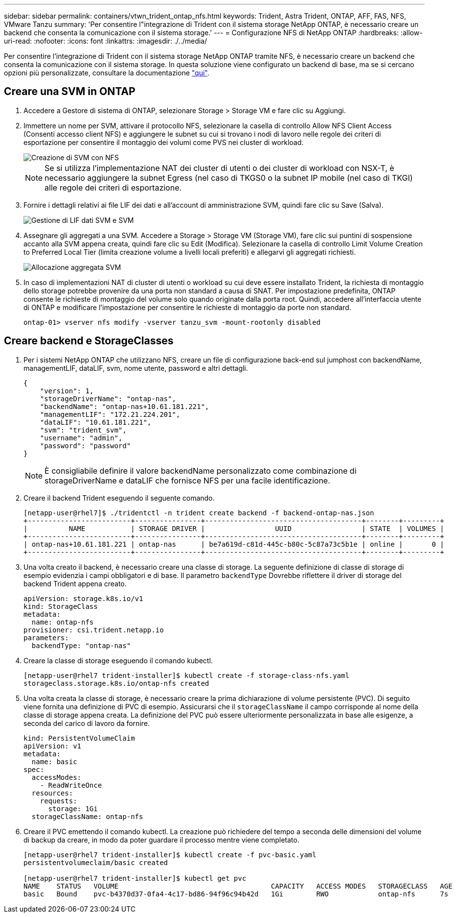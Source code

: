 ---
sidebar: sidebar 
permalink: containers/vtwn_trident_ontap_nfs.html 
keywords: Trident, Astra Trident, ONTAP, AFF, FAS, NFS, VMware Tanzu 
summary: 'Per consentire l"integrazione di Trident con il sistema storage NetApp ONTAP, è necessario creare un backend che consenta la comunicazione con il sistema storage.' 
---
= Configurazione NFS di NetApp ONTAP
:hardbreaks:
:allow-uri-read: 
:nofooter: 
:icons: font
:linkattrs: 
:imagesdir: ./../media/


[role="lead"]
Per consentire l'integrazione di Trident con il sistema storage NetApp ONTAP tramite NFS, è necessario creare un backend che consenta la comunicazione con il sistema storage. In questa soluzione viene configurato un backend di base, ma se si cercano opzioni più personalizzate, consultare la documentazione link:https://docs.netapp.com/us-en/trident/trident-use/ontap-nas.html["qui"^].



== Creare una SVM in ONTAP

. Accedere a Gestore di sistema di ONTAP, selezionare Storage > Storage VM e fare clic su Aggiungi.
. Immettere un nome per SVM, attivare il protocollo NFS, selezionare la casella di controllo Allow NFS Client Access (Consenti accesso client NFS) e aggiungere le subnet su cui si trovano i nodi di lavoro nelle regole dei criteri di esportazione per consentire il montaggio dei volumi come PVS nei cluster di workload.
+
image::vtwn_image06.jpg[Creazione di SVM con NFS]

+

NOTE: Se si utilizza l'implementazione NAT dei cluster di utenti o dei cluster di workload con NSX-T, è necessario aggiungere la subnet Egress (nel caso di TKGS0 o la subnet IP mobile (nel caso di TKGI) alle regole dei criteri di esportazione.

. Fornire i dettagli relativi ai file LIF dei dati e all'account di amministrazione SVM, quindi fare clic su Save (Salva).
+
image::vtwn_image07.jpg[Gestione di LIF dati SVM e SVM]

. Assegnare gli aggregati a una SVM. Accedere a Storage > Storage VM (Storage VM), fare clic sui puntini di sospensione accanto alla SVM appena creata, quindi fare clic su Edit (Modifica). Selezionare la casella di controllo Limit Volume Creation to Preferred Local Tier (limita creazione volume a livelli locali preferiti) e allegarvi gli aggregati richiesti.
+
image::vtwn_image08.jpg[Allocazione aggregata SVM]

. In caso di implementazioni NAT di cluster di utenti o workload su cui deve essere installato Trident, la richiesta di montaggio dello storage potrebbe provenire da una porta non standard a causa di SNAT. Per impostazione predefinita, ONTAP consente le richieste di montaggio del volume solo quando originate dalla porta root. Quindi, accedere all'interfaccia utente di ONTAP e modificare l'impostazione per consentire le richieste di montaggio da porte non standard.
+
[listing]
----
ontap-01> vserver nfs modify -vserver tanzu_svm -mount-rootonly disabled
----




== Creare backend e StorageClasses

. Per i sistemi NetApp ONTAP che utilizzano NFS, creare un file di configurazione back-end sul jumphost con backendName, managementLIF, dataLIF, svm, nome utente, password e altri dettagli.
+
[listing]
----
{
    "version": 1,
    "storageDriverName": "ontap-nas",
    "backendName": "ontap-nas+10.61.181.221",
    "managementLIF": "172.21.224.201",
    "dataLIF": "10.61.181.221",
    "svm": "trident_svm",
    "username": "admin",
    "password": "password"
}
----
+

NOTE: È consigliabile definire il valore backendName personalizzato come combinazione di storageDriverName e dataLIF che fornisce NFS per una facile identificazione.

. Creare il backend Trident eseguendo il seguente comando.
+
[listing]
----
[netapp-user@rhel7]$ ./tridentctl -n trident create backend -f backend-ontap-nas.json
+-------------------------+----------------+--------------------------------------+--------+---------+
|          NAME           | STORAGE DRIVER |                 UUID                 | STATE  | VOLUMES |
+-------------------------+----------------+--------------------------------------+--------+---------+
| ontap-nas+10.61.181.221 | ontap-nas      | be7a619d-c81d-445c-b80c-5c87a73c5b1e | online |       0 |
+-------------------------+----------------+--------------------------------------+--------+---------+
----
. Una volta creato il backend, è necessario creare una classe di storage. La seguente definizione di classe di storage di esempio evidenzia i campi obbligatori e di base. Il parametro `backendType` Dovrebbe riflettere il driver di storage del backend Trident appena creato.
+
[listing]
----
apiVersion: storage.k8s.io/v1
kind: StorageClass
metadata:
  name: ontap-nfs
provisioner: csi.trident.netapp.io
parameters:
  backendType: "ontap-nas"
----
. Creare la classe di storage eseguendo il comando kubectl.
+
[listing]
----
[netapp-user@rhel7 trident-installer]$ kubectl create -f storage-class-nfs.yaml
storageclass.storage.k8s.io/ontap-nfs created
----
. Una volta creata la classe di storage, è necessario creare la prima dichiarazione di volume persistente (PVC). Di seguito viene fornita una definizione di PVC di esempio. Assicurarsi che il `storageClassName` il campo corrisponde al nome della classe di storage appena creata. La definizione del PVC può essere ulteriormente personalizzata in base alle esigenze, a seconda del carico di lavoro da fornire.
+
[listing]
----
kind: PersistentVolumeClaim
apiVersion: v1
metadata:
  name: basic
spec:
  accessModes:
    - ReadWriteOnce
  resources:
    requests:
      storage: 1Gi
  storageClassName: ontap-nfs
----
. Creare il PVC emettendo il comando kubectl. La creazione può richiedere del tempo a seconda delle dimensioni del volume di backup da creare, in modo da poter guardare il processo mentre viene completato.
+
[listing]
----
[netapp-user@rhel7 trident-installer]$ kubectl create -f pvc-basic.yaml
persistentvolumeclaim/basic created

[netapp-user@rhel7 trident-installer]$ kubectl get pvc
NAME    STATUS   VOLUME                                     CAPACITY   ACCESS MODES   STORAGECLASS   AGE
basic   Bound    pvc-b4370d37-0fa4-4c17-bd86-94f96c94b42d   1Gi        RWO            ontap-nfs      7s
----

